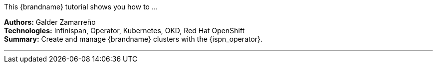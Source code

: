 This {brandname} tutorial shows you how to ...

**Authors:** Galder Zamarreño +
**Technologies:** Infinispan, Operator, Kubernetes, OKD, Red Hat OpenShift +
**Summary:** Create and manage {brandname} clusters with the {ispn_operator}.

'''

//Use conditional statements if you want to exclude community only content.
//
//Community
ifndef::productized[]
endif::productized[]

//
//Product
ifdef::productized[]
endif::productized[]
